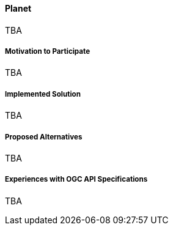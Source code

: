 ==== Planet

TBA

===== Motivation to Participate

TBA

===== Implemented Solution

TBA

===== Proposed Alternatives

TBA

===== Experiences with OGC API Specifications

TBA


